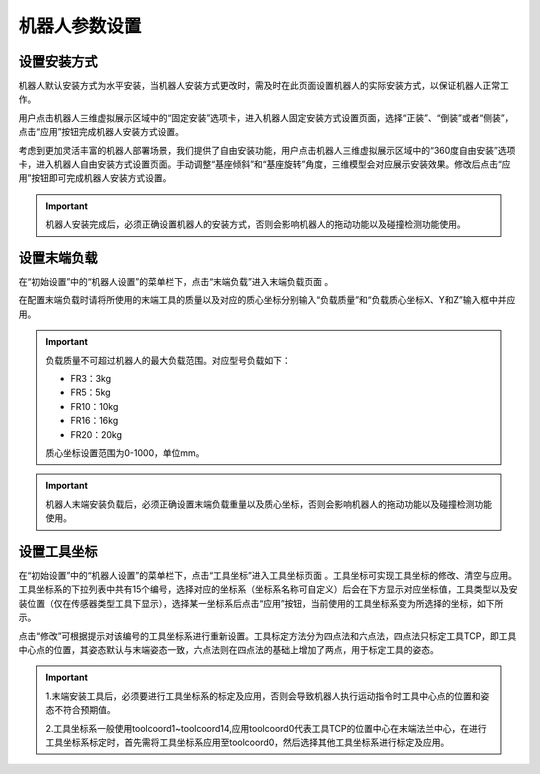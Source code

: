机器人参数设置
===================

设置安装方式
--------------------

机器人默认安装方式为水平安装，当机器人安装方式更改时，需及时在此页面设置机器人的实际安装方式，以保证机器人正常工作。

用户点击机器人三维虚拟展示区域中的“固定安装”选项卡，进入机器人固定安装方式设置页面，选择“正装”、“倒装”或者“侧装”，点击“应用”按钮完成机器人安装方式设置。

.. image:: teaching_pendant_software/025.png
   :width: 6in
   :align: center

.. centered:: 图表 3.1-1 固定安装

考虑到更加灵活丰富的机器人部署场景，我们提供了自由安装功能，用户点击机器人三维虚拟展示区域中的“360度自由安装”选项卡，进入机器人自由安装方式设置页面。手动调整“基座倾斜”和“基座旋转”角度，三维模型会对应展示安装效果。修改后点击“应用”按钮即可完成机器人安装方式设置。

.. image:: teaching_pendant_software/026.png
   :width: 6in
   :align: center
   
.. centered:: 图表 3.1-2 360度自由安装

.. important::
    机器人安装完成后，必须正确设置机器人的安装方式，否则会影响机器人的拖动功能以及碰撞检测功能使用。

设置末端负载
--------------------

在“初始设置”中的“机器人设置”的菜单栏下，点击“末端负载”进入末端负载页面 。

.. image:: teaching_pendant_software/044.png
   :width: 3in
   :align: center

.. centered:: 图表 3.2-1 负载设定示意图

在配置末端负载时请将所使用的末端工具的质量以及对应的质心坐标分别输入“负载质量”和“负载质心坐标X、Y和Z”输入框中并应用。

.. important:: 
   负载质量不可超过机器人的最大负载范围。对应型号负载如下：

   - FR3：3kg

   - FR5：5kg

   - FR10：10kg

   - FR16：16kg
   
   - FR20：20kg

   质心坐标设置范围为0-1000，单位mm。
    
.. important:: 
    机器人末端安装负载后，必须正确设置末端负载重量以及质心坐标，否则会影响机器人的拖动功能以及碰撞检测功能使用。

设置工具坐标
--------------------

在“初始设置”中的“机器人设置”的菜单栏下，点击“工具坐标”进入工具坐标页面 。工具坐标可实现工具坐标的修改、清空与应用。工具坐标系的下拉列表中共有15个编号，选择对应的坐标系（坐标系名称可自定义）后会在下方显示对应坐标值，工具类型以及安装位置（仅在传感器类型工具下显示），选择某一坐标系后点击“应用”按钮，当前使用的工具坐标系变为所选择的坐标，如下所示。

点击“修改”可根据提示对该编号的工具坐标系进行重新设置。工具标定方法分为四点法和六点法，四点法只标定工具TCP，即工具中心点的位置，其姿态默认与末端姿态一致，六点法则在四点法的基础上增加了两点，用于标定工具的姿态。

.. image:: teaching_pendant_software/027.png
   :width: 3in
   :align: center
   
.. centered:: 图表 3.3-1 设置工具坐标

.. image:: teaching_pendant_software/028.png
   :width: 3in
   :align: center

.. centered:: 图表 3.3-2 设置工具坐标

.. important:: 
    1.末端安装工具后，必须要进行工具坐标系的标定及应用，否则会导致机器人执行运动指令时工具中心点的位置和姿态不符合预期值。

    2.工具坐标系一般使用toolcoord1~toolcoord14,应用toolcoord0代表工具TCP的位置中心在末端法兰中心，在进行工具坐标系标定时，首先需将工具坐标系应用至toolcoord0，然后选择其他工具坐标系进行标定及应用。
